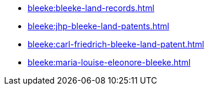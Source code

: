 * xref:bleeke:bleeke-land-records.adoc[]
* xref:bleeke:jhp-bleeke-land-patents.adoc[]
* xref:bleeke:carl-friedrich-bleeke-land-patent.adoc[]
* xref:bleeke:maria-louise-eleonore-bleeke.adoc[]
